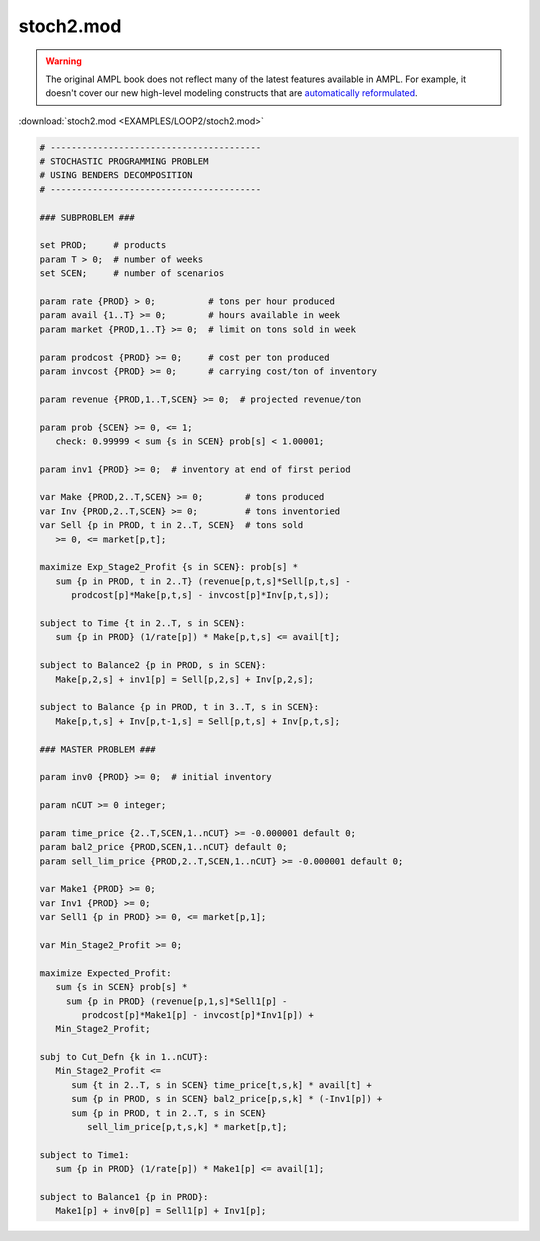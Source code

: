 stoch2.mod
==========


.. warning::
    The original AMPL book does not reflect many of the latest features available in AMPL.
    For example, it doesn't cover our new high-level modeling constructs that are `automatically reformulated <https://mp.ampl.com/model-guide.html>`_.

:download:`stoch2.mod <EXAMPLES/LOOP2/stoch2.mod>`

.. code-block:: ampl

    
    # ----------------------------------------
    # STOCHASTIC PROGRAMMING PROBLEM 
    # USING BENDERS DECOMPOSITION
    # ----------------------------------------
    
    ### SUBPROBLEM ###
    
    set PROD;     # products
    param T > 0;  # number of weeks
    set SCEN;     # number of scenarios
    
    param rate {PROD} > 0;          # tons per hour produced
    param avail {1..T} >= 0;        # hours available in week
    param market {PROD,1..T} >= 0;  # limit on tons sold in week
    
    param prodcost {PROD} >= 0;     # cost per ton produced
    param invcost {PROD} >= 0;      # carrying cost/ton of inventory
    
    param revenue {PROD,1..T,SCEN} >= 0;  # projected revenue/ton
    
    param prob {SCEN} >= 0, <= 1;
       check: 0.99999 < sum {s in SCEN} prob[s] < 1.00001;
    
    param inv1 {PROD} >= 0;  # inventory at end of first period
    
    var Make {PROD,2..T,SCEN} >= 0;        # tons produced
    var Inv {PROD,2..T,SCEN} >= 0;         # tons inventoried
    var Sell {p in PROD, t in 2..T, SCEN}  # tons sold
       >= 0, <= market[p,t];
    
    maximize Exp_Stage2_Profit {s in SCEN}: prob[s] *
       sum {p in PROD, t in 2..T} (revenue[p,t,s]*Sell[p,t,s] -
          prodcost[p]*Make[p,t,s] - invcost[p]*Inv[p,t,s]);
    
    subject to Time {t in 2..T, s in SCEN}:
       sum {p in PROD} (1/rate[p]) * Make[p,t,s] <= avail[t];
    
    subject to Balance2 {p in PROD, s in SCEN}:
       Make[p,2,s] + inv1[p] = Sell[p,2,s] + Inv[p,2,s];
    
    subject to Balance {p in PROD, t in 3..T, s in SCEN}:
       Make[p,t,s] + Inv[p,t-1,s] = Sell[p,t,s] + Inv[p,t,s];
    
    ### MASTER PROBLEM ###
    
    param inv0 {PROD} >= 0;  # initial inventory
    
    param nCUT >= 0 integer;
    
    param time_price {2..T,SCEN,1..nCUT} >= -0.000001 default 0;
    param bal2_price {PROD,SCEN,1..nCUT} default 0;
    param sell_lim_price {PROD,2..T,SCEN,1..nCUT} >= -0.000001 default 0;
    
    var Make1 {PROD} >= 0;
    var Inv1 {PROD} >= 0;
    var Sell1 {p in PROD} >= 0, <= market[p,1];
    
    var Min_Stage2_Profit >= 0;
    
    maximize Expected_Profit:
       sum {s in SCEN} prob[s] *  
         sum {p in PROD} (revenue[p,1,s]*Sell1[p] - 
            prodcost[p]*Make1[p] - invcost[p]*Inv1[p]) +
       Min_Stage2_Profit;
    
    subj to Cut_Defn {k in 1..nCUT}:
       Min_Stage2_Profit <= 
          sum {t in 2..T, s in SCEN} time_price[t,s,k] * avail[t] +
          sum {p in PROD, s in SCEN} bal2_price[p,s,k] * (-Inv1[p]) +
          sum {p in PROD, t in 2..T, s in SCEN}
             sell_lim_price[p,t,s,k] * market[p,t];
    
    subject to Time1:
       sum {p in PROD} (1/rate[p]) * Make1[p] <= avail[1];
    
    subject to Balance1 {p in PROD}:
       Make1[p] + inv0[p] = Sell1[p] + Inv1[p];
    
